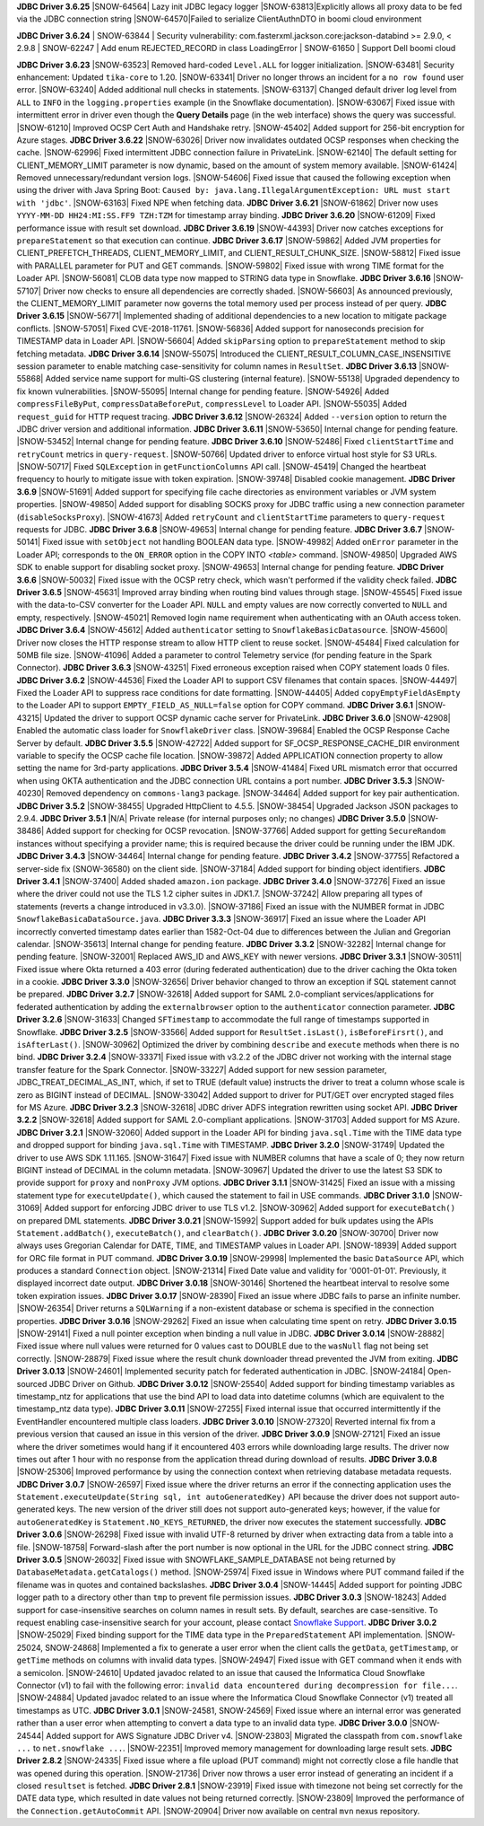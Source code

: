 **JDBC Driver 3.6.25**
|SNOW-64564| Lazy init JDBC legacy logger
|SNOW-63813|Explicitly allows all proxy data to be fed via the JDBC connection string
|SNOW-64570|Failed to serialize ClientAuthnDTO in boomi cloud environment

**JDBC Driver 3.6.24**
| SNOW-63844 | Security vulnerability: com.fasterxml.jackson.core:jackson-databind >= 2.9.0, < 2.9.8
| SNOW-62247 | Add enum REJECTED_RECORD in class LoadingError
| SNOW-61650 | Support Dell boomi cloud

**JDBC Driver 3.6.23**
|SNOW-63523| Removed hard-coded ``Level.ALL`` for logger initialization.
|SNOW-63481| Security enhancement: Updated ``tika-core`` to 1.20.
|SNOW-63341| Driver no longer throws an incident for a ``no row found`` user error.
|SNOW-63240| Added additional null checks in statements.
|SNOW-63137| Changed default driver log level from ``ALL`` to ``INFO`` in the ``logging.properties`` example (in the Snowflake documentation).
|SNOW-63067| Fixed issue with intermittent error in driver even though the **Query Details** page (in the web interface) shows the query was successful.
|SNOW-61210| Improved OCSP Cert Auth and Handshake retry.
|SNOW-45402| Added support for 256-bit encryption for Azure stages.
**JDBC Driver 3.6.22**
|SNOW-63026| Driver now invalidates outdated OCSP responses when checking the cache.
|SNOW-62996| Fixed intermittent JDBC connection failure in PrivateLink.
|SNOW-62140| The default setting for CLIENT_MEMORY_LIMIT parameter is now dynamic, based on the amount of system memory available.
|SNOW-61424| Removed unnecessary/redundant version logs.
|SNOW-54606| Fixed issue that caused the following exception when using the driver with Java Spring Boot: ``Caused by: java.lang.IllegalArgumentException: URL must start with 'jdbc'``.
|SNOW-63163| Fixed NPE when fetching data.
**JDBC Driver 3.6.21**
|SNOW-61862| Driver now uses ``YYYY-MM-DD HH24:MI:SS.FF9 TZH:TZM`` for timestamp array binding.
**JDBC Driver 3.6.20**
|SNOW-61209| Fixed performance issue with result set download.
**JDBC Driver 3.6.19**
|SNOW-44393| Driver now catches exceptions for ``prepareStatement`` so that execution can continue.
**JDBC Driver 3.6.17**
|SNOW-59862| Added JVM properties for CLIENT_PREFETCH_THREADS, CLIENT_MEMORY_LIMIT, and CLIENT_RESULT_CHUNK_SIZE.
|SNOW-58812| Fixed issue with PARALLEL parameter for PUT and GET commands.
|SNOW-59802| Fixed issue with wrong TIME format for the Loader API.
|SNOW-56081| CLOB data type now mapped to STRING data type in Snowflake.
**JDBC Driver 3.6.16**
|SNOW-57107| Driver now checks to ensure all dependencies are correctly shaded.
|SNOW-56603| As announced previously, the CLIENT_MEMORY_LIMIT parameter now governs the total memory used per process instead of per query.
**JDBC Driver 3.6.15**
|SNOW-56771| Implemented shading of additional dependencies to a new location to mitigate package conflicts.
|SNOW-57051| Fixed CVE-2018-11761.
|SNOW-56836| Added support for nanoseconds precision for TIMESTAMP data in Loader API.
|SNOW-56604| Added ``skipParsing`` option to ``prepareStatement`` method to skip fetching metadata.
**JDBC Driver 3.6.14**
|SNOW-55075| Introduced the CLIENT_RESULT_COLUMN_CASE_INSENSITIVE session parameter to enable matching case-sensitivity for column names in ``ResultSet``.
**JDBC Driver 3.6.13**
|SNOW-55868| Added service name support for multi-GS clustering (internal feature).
|SNOW-55138| Upgraded dependency to fix known vulnerabilities.
|SNOW-55095| Internal change for pending feature.
|SNOW-54926| Added ``compressFileByPut``, ``compressDataBeforePut``, ``compressLevel`` to Loader API.
|SNOW-55035| Added ``request_guid`` for HTTP request tracing.
**JDBC Driver 3.6.12**
|SNOW-26324| Added ``--version`` option to return the JDBC driver version and additional information.
**JDBC Driver 3.6.11**
|SNOW-53650| Internal change for pending feature.
|SNOW-53452| Internal change for pending feature.
**JDBC Driver 3.6.10**
|SNOW-52486| Fixed ``clientStartTime`` and ``retryCount`` metrics in ``query-request``.
|SNOW-50766| Updated driver to enforce virtual host style for S3 URLs.
|SNOW-50717| Fixed ``SQLException`` in ``getFunctionColumns`` API call.
|SNOW-45419| Changed the heartbeat frequency to hourly to mitigate issue with token expiration.
|SNOW-39748| Disabled cookie management.
**JDBC Driver 3.6.9**
|SNOW-51691| Added support for specifying file cache directories as environment variables or JVM system properties.
|SNOW-49850| Added support for disabling SOCKS proxy for JDBC traffic using a new connection parameter (``disableSocksProxy``).
|SNOW-41673| Added ``retryCount`` and ``clientStartTime`` parameters to ``query-request`` requests for JDBC.
**JDBC Driver 3.6.8**
|SNOW-49653| Internal change for pending feature.
**JDBC Driver 3.6.7**
|SNOW-50141| Fixed issue with ``setObject`` not handling BOOLEAN data type.
|SNOW-49982| Added ``onError`` parameter in the Loader API; corresponds to the ``ON_ERROR`` option in the COPY INTO *<table>* command.
|SNOW-49850| Upgraded AWS SDK to enable support for disabling socket proxy.
|SNOW-49653| Internal change for pending feature.
**JDBC Driver 3.6.6**
|SNOW-50032| Fixed issue with the OCSP retry check, which wasn't performed if the validity check failed. 
**JDBC Driver 3.6.5**
|SNOW-45631| Improved array binding when routing bind values through stage.
|SNOW-45545| Fixed issue with the data-to-CSV converter for the Loader API. ``NULL`` and empty values are now correctly converted to ``NULL`` and empty, respectively.
|SNOW-45021| Removed login name requirement when authenticating with an OAuth access token.
**JDBC Driver 3.6.4**
|SNOW-45612| Added ``authenticator`` setting to ``SnowflakeBasicDatasource``.
|SNOW-45600| Driver now closes the HTTP response stream to allow HTTP client to reuse socket.
|SNOW-45484| Fixed calculation for 50MB file size.
|SNOW-41096| Added a parameter to control Telemetry service (for pending feature in the Spark Connector).
**JDBC Driver 3.6.3**
|SNOW-43251| Fixed erroneous exception raised when COPY statement loads 0 files.
**JDBC Driver 3.6.2**
|SNOW-44536| Fixed the Loader API to support CSV filenames that contain spaces.
|SNOW-44497| Fixed the Loader API to suppress race conditions for date formatting.
|SNOW-44405| Added ``copyEmptyFieldAsEmpty`` to the Loader API to support ``EMPTY_FIELD_AS_NULL=false`` option for COPY command.
**JDBC Driver 3.6.1**
|SNOW-43215| Updated the driver to support OCSP dynamic cache server for PrivateLink.
**JDBC Driver 3.6.0**
|SNOW-42908| Enabled the automatic class loader for ``SnowflakeDriver`` class. 
|SNOW-39684| Enabled the OCSP Response Cache Server by default.
**JDBC Driver 3.5.5**
|SNOW-42722| Added support for SF_OCSP_RESPONSE_CACHE_DIR environment variable to specify the OCSP cache file location.
|SNOW-39872| Added APPLICATION connection property to allow setting the name for 3rd-party applications.
**JDBC Driver 3.5.4**
|SNOW-41484| Fixed URL mismatch error that occurred when using OKTA authentication and the JDBC connection URL contains a port number.
**JDBC Driver 3.5.3**
|SNOW-40230| Removed dependency on ``commons-lang3`` package.
|SNOW-34464| Added support for key pair authentication.
**JDBC Driver 3.5.2**
|SNOW-38455| Upgraded HttpClient to 4.5.5.
|SNOW-38454| Upgraded Jackson JSON packages to 2.9.4.
**JDBC Driver 3.5.1**
|N/A| Private release (for internal purposes only; no changes)
**JDBC Driver 3.5.0**
|SNOW-38486| Added support for checking for OCSP revocation.
|SNOW-37766| Added support for getting ``SecureRandom`` instances without specifying a provider name; this is required because the driver could be running under the IBM JDK.
**JDBC Driver 3.4.3**
|SNOW-34464| Internal change for pending feature.
**JDBC Driver 3.4.2**
|SNOW-37755| Refactored a server-side fix (SNOW-36580) on the client side.
|SNOW-37184| Added support for binding object identifiers.
**JDBC Driver 3.4.1**
|SNOW-37400| Added shaded ``amazon.ion`` package.
**JDBC Driver 3.4.0**
|SNOW-37276| Fixed an issue where the driver could not use the TLS 1.2 cipher suites in JDK1.7.
|SNOW-37242| Allow preparing all types of statements (reverts a change introduced in v3.3.0).
|SNOW-37186| Fixed an issue with the NUMBER format in JDBC ``SnowflakeBasicaDataSource.java``.
**JDBC Driver 3.3.3**
|SNOW-36917| Fixed an issue where the Loader API incorrectly converted timestamp dates earlier than 1582-Oct-04 due to differences between the Julian and Gregorian calendar.
|SNOW-35613| Internal change for pending feature.
**JDBC Driver 3.3.2**
|SNOW-32282| Internal change for pending feature.
|SNOW-32001| Replaced AWS_ID and AWS_KEY with newer versions.
**JDBC Driver 3.3.1**
|SNOW-30511| Fixed issue where Okta returned a 403 error (during federated authentication) due to the driver caching the Okta token in a cookie.
**JDBC Driver 3.3.0**
|SNOW-32656| Driver behavior changed to throw an exception if SQL statement cannot be prepared.
**JDBC Driver 3.2.7**
|SNOW-32618| Added support for SAML 2.0-compliant services/applications for federated authentication by adding the ``externalbrowser`` option to the ``authenticator`` connection parameter.
**JDBC Driver 3.2.6**
|SNOW-31633| Changed ``SFTimestamp`` to accommodate the full range of timestamps supported in Snowflake.
**JDBC Driver 3.2.5**
|SNOW-33566| Added support for ``ResultSet.isLast()``, ``isBeforeFirsrt()``, and ``isAfterLast()``.
|SNOW-30962| Optimized the driver by combining ``describe`` and ``execute`` methods when there is no bind.
**JDBC Driver 3.2.4**
|SNOW-33371| Fixed issue with v3.2.2 of the JDBC driver not working with the internal stage transfer feature for the Spark Connector.
|SNOW-33227| Added support for new session parameter, JDBC_TREAT_DECIMAL_AS_INT, which, if set to TRUE (default value) instructs the driver to treat a column whose scale is zero as BIGINT instead of DECIMAL.
|SNOW-33042| Added support to driver for PUT/GET over encrypted staged files for MS Azure.
**JDBC Driver 3.2.3**
|SNOW-32618| JDBC driver ADFS integration rewritten using socket API.
**JDBC Driver 3.2.2**
|SNOW-32618| Added support for SAML 2.0-compliant applications.
|SNOW-31703| Added support for MS Azure.
**JDBC Driver 3.2.1**
|SNOW-32060| Added support in the Loader API for binding ``java.sql.Time`` with the TIME data type and dropped support for binding ``java.sql.Time`` with TIMESTAMP.
**JDBC Driver 3.2.0**
|SNOW-31749| Updated the driver to use AWS SDK 1.11.165.
|SNOW-31647| Fixed issue with NUMBER columns that have a scale of 0; they now return BIGINT instead of DECIMAL in the column metadata.
|SNOW-30967| Updated the driver to use the latest S3 SDK to provide support for ``proxy`` and ``nonProxy`` JVM options.
**JDBC Driver 3.1.1**
|SNOW-31425| Fixed an issue with a missing statement type for ``executeUpdate()``, which caused the statement to fail in USE commands.
**JDBC Driver 3.1.0**
|SNOW-31069| Added support for enforcing JDBC driver to use TLS v1.2.
|SNOW-30962| Added support for ``executeBatch()`` on prepared DML statements.
**JDBC Driver 3.0.21**
|SNOW-15992| Support added for bulk updates using the APIs ``Statement.addBatch()``, ``executeBatch()``, and ``clearBatch()``.
**JDBC Driver 3.0.20**
|SNOW-30700| Driver now always uses Gregorian Calendar for DATE, TIME, and TIMESTAMP values in Loader API.
|SNOW-18939| Added support for ORC file format in PUT command.
**JDBC Driver 3.0.19**
|SNOW-29998| Implemented the basic ``DataSource`` API, which produces a standard ``Connection`` object.
|SNOW-21314| Fixed Date value and validity for '0001-01-01'. Previously, it displayed incorrect date output.
**JDBC Driver 3.0.18**
|SNOW-30146| Shortened the heartbeat interval to resolve some token expiration issues.
**JDBC Driver 3.0.17**
|SNOW-28390| Fixed an issue where JDBC fails to parse an infinite number.
|SNOW-26354| Driver returns a ``SQLWarning`` if a non-existent database or schema is specified in the connection properties.
**JDBC Driver 3.0.16**
|SNOW-29262| Fixed an issue when calculating time spent on retry.
**JDBC Driver 3.0.15**
|SNOW-29141| Fixed a null pointer exception when binding a null value in JDBC.
**JDBC Driver 3.0.14**
|SNOW-28882| Fixed issue where null values were returned for 0 values cast to DOUBLE due to the ``wasNull`` flag not being set correctly. 
|SNOW-28879| Fixed issue where the result chunk downloader thread prevented the JVM from exiting.
**JDBC Driver 3.0.13**
|SNOW-24601| Implemented security patch for federated authentication in JDBC.
|SNOW-24184| Open-sourced JDBC Driver on Github.
**JDBC Driver 3.0.12**
|SNOW-25540| Added support for binding timestamp variables as timestamp_ntz for applications that use the bind API to load data into datetime columns (which are equivalent to the timestamp_ntz data type).
**JDBC Driver 3.0.11**
|SNOW-27255| Fixed internal issue that occurred intermittently if the EventHandler encountered multiple class loaders.
**JDBC Driver 3.0.10**
|SNOW-27320| Reverted internal fix from a previous version that caused an issue in this version of the driver.
**JDBC Driver 3.0.9**
|SNOW-27121| Fixed an issue where the driver sometimes would hang if it encountered 403 errors while downloading large results. The driver now times out after 1 hour with no response from the application thread during download of results.
**JDBC Driver 3.0.8**
|SNOW-25306| Improved performance by using the connection context when retrieving database metadata requests.
**JDBC Driver 3.0.7**
|SNOW-26597| Fixed issue where the driver returns an error if the connecting application uses the ``Statement.executeUpdate(String sql, int autoGeneratedKey)`` API because the driver does not support auto-generated keys. The new version of the driver still does not support auto-generated keys; however, if the value for ``autoGeneratedKey`` is ``Statement.NO_KEYS_RETURNED``, the driver now executes the statement successfully.
**JDBC Driver 3.0.6**
|SNOW-26298| Fixed issue with invalid UTF-8 returned by driver when extracting data from a table into a file.
|SNOW-18758| Forward-slash after the port number is now optional in the URL for the JDBC connect string.
**JDBC Driver 3.0.5**
|SNOW-26032| Fixed issue with SNOWFLAKE_SAMPLE_DATABASE not being returned by ``DatabaseMetadata.getCatalogs()`` method.
|SNOW-25974| Fixed issue in Windows where PUT command failed if the filename was in quotes and contained backslashes.
**JDBC Driver 3.0.4**
|SNOW-14445| Added support for pointing JDBC logger path to a directory other than ``tmp`` to prevent file permission issues.
**JDBC Driver 3.0.3**
|SNOW-18243| Added support for case-insensitive searches on column names in result sets. By default, searches are case-sensitive. To request enabling case-insensitive search for your account, please contact `Snowflake Support <https://support.snowflake.net/s/snowflake-support>`_.
**JDBC Driver 3.0.2**
|SNOW-25029| Fixed binding support for the TIME data type in the ``PreparedStatement`` API implementation.
|SNOW-25024, SNOW-24868| Implemented a fix to generate a user error when the client calls the ``getData``, ``getTimestamp``, or ``getTime`` methods on columns with invalid data types.
|SNOW-24947| Fixed issue with GET command when it ends with a semicolon.
|SNOW-24610| Updated javadoc related to an issue that caused the Informatica Cloud Snowflake Connector (v1) to fail with the following error: ``invalid data encountered during decompression for file...``.
|SNOW-24884| Updated javadoc related to an issue where the Informatica Cloud Snowflake Connector (v1) treated all timestamps as UTC.
**JDBC Driver 3.0.1**
|SNOW-24581, SNOW-24569| Fixed issue where an internal error was generated rather than a user error when attempting to convert a data type to an invalid data type.
**JDBC Driver 3.0.0**
|SNOW-24544| Added support for AWS Signature JDBC Driver v4.
|SNOW-23803| Migrated the classpath from ``com.snowflake ...`` to ``net.snowflake ...``.
|SNOW-22351| Improved memory management for downloading large result sets.
**JDBC Driver 2.8.2**
|SNOW-24335| Fixed issue where a file upload (PUT command) might not correctly close a file handle that was opened during this operation.
|SNOW-21736| Driver now throws a user error instead of generating an incident if a closed ``resultset`` is fetched.
**JDBC Driver 2.8.1**
|SNOW-23919| Fixed issue with timezone not being set correctly for the DATE data type, which resulted in date values not being returned correctly.
|SNOW-23809| Improved the performance of the ``Connection.getAutoCommit`` API.
|SNOW-20904| Driver now available on central ``mvn`` nexus repository.
